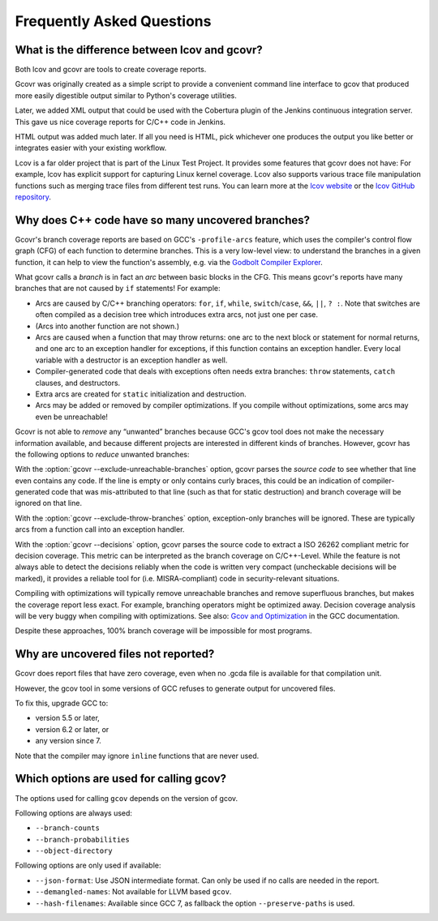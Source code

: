 .. _faq:

Frequently Asked Questions
==========================

.. _lcov vs gcovr:

What is the difference between lcov and gcovr?
----------------------------------------------

Both lcov and gcovr are tools to create coverage reports.

Gcovr was originally created as a simple script
to provide a convenient command line interface to gcov
that produced more easily digestible output
similar to Python's coverage utilities.

Later, we added XML output
that could be used with the Cobertura plugin
of the Jenkins continuous integration server.
This gave us nice coverage reports for C/C++ code in Jenkins.

HTML output was added much later.
If all you need is HTML,
pick whichever one produces the output you like better
or integrates easier with your existing workflow.

Lcov is a far older project that is part of the Linux Test Project.
It provides some features that gcovr does not have:
For example, lcov has explicit support for capturing Linux kernel coverage.
Lcov also supports various trace file manipulation functions
such as merging trace files from different test runs.
You can learn more at the `lcov website`_ or the `lcov GitHub repository`_.

.. _lcov website: http://ltp.sourceforge.net/coverage/lcov.php
.. _lcov GitHub repository: https://github.com/linux-test-project/lcov


.. _exception branches:

Why does C++ code have so many uncovered branches?
--------------------------------------------------

Gcovr's branch coverage reports are based on GCC's ``-profile-arcs`` feature,
which uses the compiler's control flow graph (CFG) of each function
to determine branches.
This is a very low-level view:
to understand the branches in a given function,
it can help to view the function's assembly,
e.g. via the `Godbolt Compiler Explorer`_.

What gcovr calls a *branch* is in fact an *arc* between basic blocks in the CFG.
This means gcovr's reports
have many branches that are not caused by ``if`` statements!
For example:

-   Arcs are caused by C/C++ branching operators:
    ``for``, ``if``, ``while``, ``switch``/``case``,
    ``&&``, ``||``, ``? :``.
    Note that switches are often compiled as a decision tree
    which introduces extra arcs, not just one per case.

-   (Arcs into another function are not shown.)

-   Arcs are caused when a function that may throw returns:
    one arc to the next block or statement for normal returns,
    and one arc to an exception handler for exceptions,
    if this function contains an exception handler.
    Every local variable with a destructor is an exception handler as well.

-   Compiler-generated code that deals with exceptions
    often needs extra branches:
    ``throw`` statements, ``catch`` clauses, and destructors.

-   Extra arcs are created for ``static`` initialization and destruction.

-   Arcs may be added or removed by compiler optimizations.
    If you compile without optimizations, some arcs may even be unreachable!

Gcovr is not able to *remove* any “unwanted” branches
because GCC's gcov tool does not make the necessary information available,
and because different projects are interested in different kinds of branches.
However, gcovr has the following options to *reduce* unwanted branches:

With the :option:`gcovr --exclude-unreachable-branches` option,
gcovr parses the *source code* to see whether that line even contains any code.
If the line is empty or only contains curly braces,
this could be an indication of compiler-generated code
that was mis-attributed to that line (such as that for static destruction)
and branch coverage will be ignored on that line.

With the :option:`gcovr --exclude-throw-branches` option,
exception-only branches will be ignored.
These are typically arcs from a function call into an exception handler.

With the :option:`gcovr --decisions` option,
gcovr parses the source code to extract a ISO 26262 compliant metric
for decision coverage. This metric can be interpreted as the branch coverage
on C/C++-Level.
While the feature is not always able to detect the decisions reliably
when the code is written very compact (uncheckable decisions will be marked),
it provides a reliable tool for (i.e. MISRA-compliant) code
in security-relevant situations.

Compiling with optimizations will typically remove unreachable branches
and remove superfluous branches,
but makes the coverage report less exact.
For example, branching operators might be optimized away.
Decision coverage analysis will be very buggy when compiling with optimizations.
See also: `Gcov and Optimization`_ in the GCC documentation.

Despite these approaches,
100% branch coverage will be impossible for most programs.

.. _Godbolt Compiler Explorer: https://godbolt.org/
.. _Gcov and Optimization: https://gcc.gnu.org/onlinedocs/gcc/Gcov-and-Optimization.html

.. _uncovered files not shown:

Why are uncovered files not reported?
-------------------------------------

Gcovr does report files that have zero coverage,
even when no .gcda file is available for that compilation unit.

However, the gcov tool in some versions of GCC
refuses to generate output for uncovered files.

To fix this, upgrade GCC to:

* version 5.5 or later,
* version 6.2 or later, or
* any version since 7.

Note that the compiler may ignore ``inline`` functions that are never used.


.. _used gcov options:

Which options are used for calling gcov?
----------------------------------------

The options used for calling ``gcov`` depends on the version of gcov.

Following options are always used:

- ``--branch-counts``
- ``--branch-probabilities``
- ``--object-directory``

Following options are only used if available:

- ``--json-format``: Use JSON intermediate format. Can only be used if no calls are needed in the report.
- ``--demangled-names``: Not available for LLVM based ``gcov``.
- ``--hash-filenames``: Available since GCC 7, as fallback the option ``--preserve-paths`` is used.
